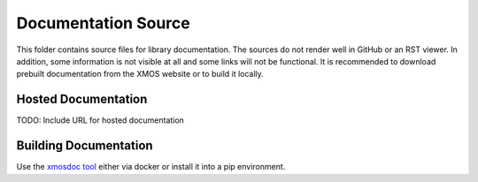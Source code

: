 ####################
Documentation Source
####################

This folder contains source files for library documentation.  The sources do not render well in GitHub or an RST viewer.  In addition, some information is not visible at all and some links will not be functional. It is recommended to download prebuilt documentation from the XMOS website or to build it locally.

********************
Hosted Documentation
********************

TODO: Include URL for hosted documentation

**********************
Building Documentation
**********************

Use the `xmosdoc tool <https://github.com/xmos/xmosdoc>`_ either via docker or install it into a pip environment.
